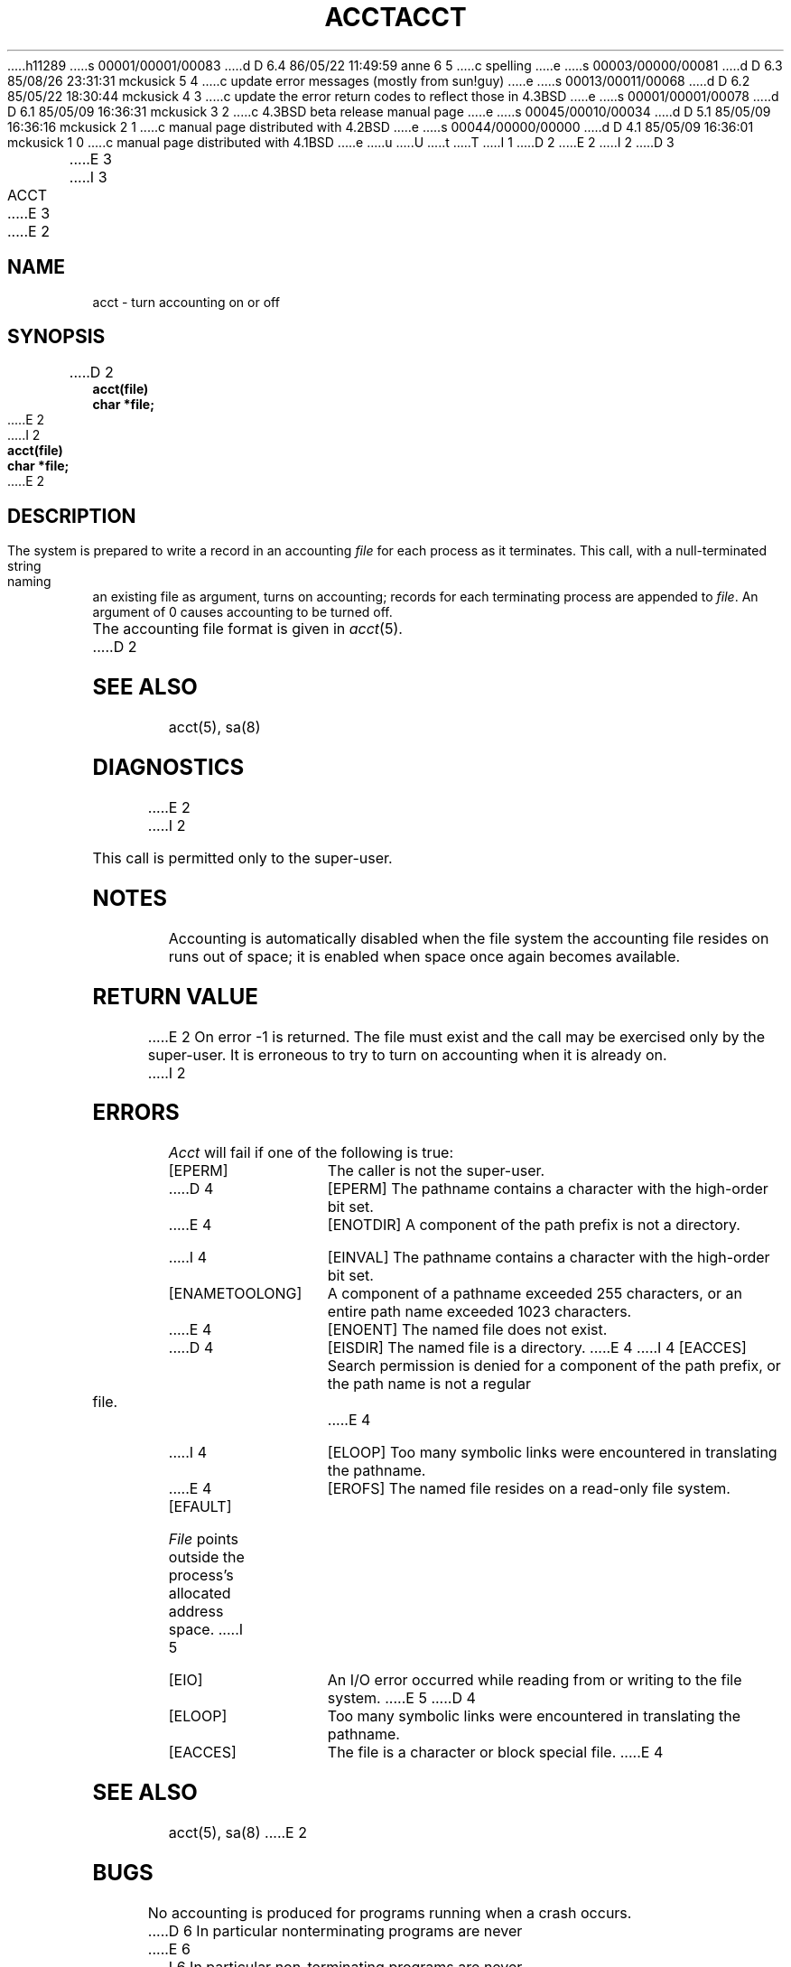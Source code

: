 h11289
s 00001/00001/00083
d D 6.4 86/05/22 11:49:59 anne 6 5
c spelling
e
s 00003/00000/00081
d D 6.3 85/08/26 23:31:31 mckusick 5 4
c update error messages (mostly from sun!guy)
e
s 00013/00011/00068
d D 6.2 85/05/22 18:30:44 mckusick 4 3
c update the error return codes to reflect those in 4.3BSD
e
s 00001/00001/00078
d D 6.1 85/05/09 16:36:31 mckusick 3 2
c 4.3BSD beta release manual page
e
s 00045/00010/00034
d D 5.1 85/05/09 16:36:16 mckusick 2 1
c manual page distributed with 4.2BSD
e
s 00044/00000/00000
d D 4.1 85/05/09 16:36:01 mckusick 1 0
c manual page distributed with 4.1BSD
e
u
U
t
T
I 1
.\" Copyright (c) 1980 Regents of the University of California.
.\" All rights reserved.  The Berkeley software License Agreement
.\" specifies the terms and conditions for redistribution.
.\"
.\"	%W% (Berkeley) %G%
.\"
D 2
.TH ACCT 2 
E 2
I 2
D 3
.TH ACCT 2 "13 February 1983"
E 3
I 3
.TH ACCT 2 "%Q%"
E 3
E 2
.UC 4
.SH NAME
acct \- turn accounting on or off
.SH SYNOPSIS
.nf
D 2
.B acct(file)
.B char *file;
E 2
I 2
.ft B
acct(file)
char *file;
.ft R
E 2
.fi
.SH DESCRIPTION
The system is prepared to write a record
in an accounting
.I file
for each process as it terminates.
This
call, with a null-terminated string naming an existing file
as argument, turns on accounting;
records for each terminating process are appended to
.IR file .
An argument of 0 causes accounting to be turned off.
.PP
The accounting file format is given in
.IR acct (5).
D 2
.SH "SEE ALSO"
acct(5), sa(8)
.SH DIAGNOSTICS
E 2
I 2
.PP
This call is permitted only to the super-user.
.SH NOTES
Accounting is automatically disabled when the file system the
accounting file resides on runs out of space; it is enabled when
space once again becomes available.
.SH "RETURN VALUE
E 2
On error \-1 is returned.
The file must exist and the call may be exercised only by the super-user.
It is erroneous to try to turn on accounting when it is already on.
I 2
.SH ERRORS
.I Acct
will fail if one of the following is true:
.TP 15
[EPERM]
The caller is not the super-user.
.TP 15
D 4
[EPERM]
The pathname contains a character with the high-order bit set.
.TP 15
E 4
[ENOTDIR]
A component of the path prefix is not a directory.
.TP 15
I 4
[EINVAL]
The pathname contains a character with the high-order bit set.
.TP 15
[ENAMETOOLONG]
A component of a pathname exceeded 255 characters,
or an entire path name exceeded 1023 characters.
.TP 15
E 4
[ENOENT]
The named file does not exist.
.TP 15
D 4
[EISDIR]
The named file is a directory.
E 4
I 4
[EACCES]
Search permission is denied for a component of the path prefix,
or the path name is not a regular file.
E 4
.TP 15
I 4
[ELOOP]
Too many symbolic links were encountered in translating the pathname.
.TP 15
E 4
[EROFS]
The named file resides on a read-only file system.
.TP 15
[EFAULT]
.I File
points outside the process's allocated address space.
I 5
.TP 15
[EIO]
An I/O error occurred while reading from or writing to the file system.
E 5
D 4
.TP 15
[ELOOP]
Too many symbolic links were encountered in translating the pathname.
.TP 15
[EACCES]
The file is a character or block special file.
E 4
.SH "SEE ALSO"
acct(5), sa(8)
E 2
.SH BUGS
No accounting is produced for programs running
when a crash occurs.
D 6
In particular nonterminating programs are never
E 6
I 6
In particular non-terminating programs are never
E 6
accounted for.
D 2
.SH "ASSEMBLER (PDP-11)"
(acct = 51.)
.br
.B sys acct; file
E 2
E 1
